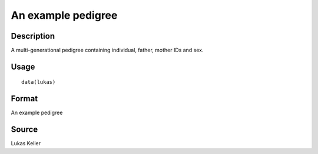 +--------------------------------------+--------------------------------------+
| lukas                                |
| R Documentation                      |
+--------------------------------------+--------------------------------------+

An example pedigree
-------------------

Description
~~~~~~~~~~~

A multi-generational pedigree containing individual, father, mother IDs
and sex.

Usage
~~~~~

::

    data(lukas)

Format
~~~~~~

An example pedigree

Source
~~~~~~

Lukas Keller
